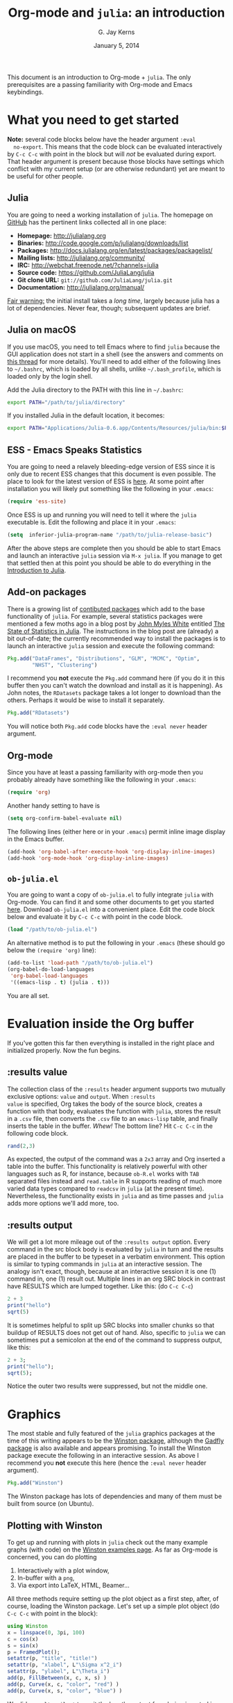 #+TITLE:    Org-mode and =julia=: an introduction
#+AUTHOR:   G. Jay Kerns
#+EMAIL:    gkerns@ysu.edu
#+DATE:     January 5, 2014
#+OPTIONS:  H:2
#+PROPERTY: exports both
#+PROPERTY: results output
#+PROPERTY: session *julia*
#+PROPERTY: tangle yes
#+LaTeX_HEADER: \DeclareUnicodeCharacter{22EE}{\vdots}

\newpage

This document is an introduction to Org-mode + =julia=. The only
prerequisites are a passing familiarity with Org-mode and Emacs
keybindings.

* What you need to get started

*Note:* several code blocks below have the header argument =:eval
  no-export=.  This means that the code block can be evaluated
  interactively by =C-c C-c= with point in the block but will /not/ be
  evaluated during export.  That header argument is present because
  those blocks have settings which conflict with my current setup (or
  are otherwise redundant) yet are meant to be useful for other
  people.

** Julia

You are going to need a working installation of =julia=.  The homepage
on [[https://github.com/JuliaLang/julia][GitHub]] has the pertinent links collected all in one place:

- *Homepage:* http://julialang.org
- *Binaries:* http://code.google.com/p/julialang/downloads/list
- *Packages:* http://docs.julialang.org/en/latest/packages/packagelist/
- *Mailing lists:* http://julialang.org/community/
- *IRC:* http://webchat.freenode.net/?channels=julia
- *Source code:* https://github.com/JuliaLang/julia
- *Git clone URL:* =git://github.com/JuliaLang/julia.git=
- *Documentation:* http://julialang.org/manual/

_Fair warning:_ the initial install takes a /long time/, largely
because julia has a lot of dependencies. Never fear, though;
subsequent updates are brief.

** Julia on macOS

If you use macOS, you need to tell Emacs where to find =julia= because the GUI application does not start in a shell (see the answers and comments on [[https://stackoverflow.com/questions/415403/whats-the-difference-between-bashrc-bash-profile-and-environment][this thread]] for more details). You'll need to add either of the following lines to =~/.bashrc=, which is loaded by all shells, unlike =~/.bash_profile=, which is loaded only by the login shell.

Add the Julia directory to the PATH with this line in =~/.bashrc=:
#+BEGIN_SRC bash :eval never
export PATH="/path/to/julia/directory"
#+END_SRC

If you installed Julia in the default location, it becomes:

#+BEGIN_SRC bash :eval never
export PATH="Applications/Julia-0.6.app/Contents/Resources/julia/bin:$PATH"
#+END_SRC

** ESS - Emacs Speaks Statistics

You are going to need a relavely bleeding-edge version of ESS since it
is only due to recent ESS changes that this document is even possible.
The place to look for the latest version of ESS is [[http://stat.ethz.ch/ESS/index.php?Section=download][here]].  At some
point after installation you will likely put something like the
following in your =.emacs=:

#+BEGIN_SRC emacs-lisp :eval never
(require 'ess-site)
#+END_SRC

Once ESS is up and running you will need to tell it where the =julia=
executable is. Edit the following and place it in your =.emacs=:

#+BEGIN_SRC emacs-lisp :eval never
(setq  inferior-julia-program-name "/path/to/julia-release-basic")
#+END_SRC

After the above steps are complete then you should be able to start
Emacs and launch an interactive =julia= session via =M-x julia=.  If
you manage to get that settled then at this point you should be able
to do everything in the [[file:intro-julia.org][Introduction to Julia]].

** Add-on packages

There is a growing list of [[http://docs.julialang.org/en/release-0.1/packages/packagelist/][contibuted packages]] which add to the base
functionality of =julia=.  For example, several statistics packages
were mentioned a few moths ago in a blog post by [[https://github.com/johnmyleswhite][John Myles White]]
entitled [[http://www.johnmyleswhite.com/notebook/2012/12/02/the-state-of-statistics-in-julia/][The State of Statistics in Julia]].  The instructions in the
blog post are (already) a bit out-of-date; the currently recommended
way to install the packages is to launch an interactive =julia=
session and execute the following command:

#+BEGIN_SRC julia :eval never
Pkg.add("DataFrames", "Distributions", "GLM", "MCMC", "Optim", 
        "NHST", "Clustering")
#+END_SRC

I recommend you *not* execute the =Pkg.add= command here (if you do it
in this buffer then you can't watch the download and install as it is
happening).  As John notes, the =RDatasets= package takes a lot longer
to download than the others.  Perhaps it would be wise to install it
separately.

#+BEGIN_SRC julia :eval never
Pkg.add("RDatasets")
#+END_SRC

You will notice both =Pkg.add= code blocks have the =:eval never=
header argument.

** Org-mode

Since you have at least a passing familiarity with org-mode then you
probably already have something like the following in your =.emacs=:

#+BEGIN_SRC emacs-lisp :eval no-export
(require 'org)
#+END_SRC

Another handy setting to have is

#+BEGIN_SRC emacs-lisp :eval no-export
(setq org-confirm-babel-evaluate nil)
#+END_SRC

The following lines (either here or in your =.emacs=) permit inline
image display in the Emacs buffer.

#+BEGIN_SRC emacs-lisp :eval no-export
(add-hook 'org-babel-after-execute-hook 'org-display-inline-images)   
(add-hook 'org-mode-hook 'org-display-inline-images)
#+END_SRC

** =ob-julia.el=

You are going to want a copy of =ob-julia.el= to fully integrate
=julia= with Org-mode.  You can find it and some other documents to
get you started [[https://github.com/gjkerns/ob-julia][here]].  Download =ob-julia.el= into a convenient place.
Edit the code block below and evaluate it by =C-c C-c= with point in
the code block.

#+BEGIN_SRC emacs-lisp :results silent :eval no-export
(load "/path/to/ob-julia.el")
#+END_SRC

An alternative method is to put the following in your =.emacs= (these
should go below the =(require 'org)= line):

#+BEGIN_SRC emacs-lisp :eval no-export
(add-to-list 'load-path "/path/to/ob-julia.el")
(org-babel-do-load-languages
 'org-babel-load-languages
 '((emacs-lisp . t) (julia . t)))
#+END_SRC

You are all set.

* Evaluation inside the Org buffer

If you've gotten this far then everything is installed in the right
place and initialized properly. Now the fun begins.

** :results value 

The collection class of the =:results= header argument supports two
mutually exclusive options: =value= and =output=.  When =:results
value= is specified, Org takes the body of the source block, creates a
function with that body, evaluates the function with =julia=, stores
the result in a =.csv= file, then converts the =.csv= file to an
=emacs-lisp= table, and finally inserts the table in the buffer.
/Whew!/ The bottom line?  Hit =C-c C-c= in the following code block.

#+BEGIN_SRC julia :results value
rand(2,3)
#+END_SRC

#+RESULTS:
| 0.3715303800228136 | 0.21579188514924108 | 0.3291019424007178 |
|  0.659813851572707 | 0.20079077424458047 | 0.9476793913656847 |

As expected, the output of the command was a =2x3= array and Org
inserted a table into the buffer.  This functionality is relatively
powerful with other languages such as R, for instance, because
=ob-R.el= works with =TAB= separated files instead and =read.table= in
R supports reading of much more varied data types compared to
=readcsv= in =julia= (at the present time).  Nevertheless, the
functionality exists in =julia= and as time passes and =julia= adds
more options we'll add more, too.

** :results output

We will get a lot more mileage out of the =:results output=
option. Every command in the src block body is evaluated by =julia= in
turn and the results are placed in the buffer to be typeset in a
verbatim environment.  This option is similar to typing commands in
=julia= at an interactive session.  The analogy isn't exact, though,
because at an interactive session it is one (1) command in, one (1)
result out.  Multiple lines in an org SRC block in contrast have
RESULTS which are lumped together.  Like this: (do =C-c C-c=)

#+BEGIN_SRC julia
2 + 3
print("hello")
sqrt(5)
#+END_SRC

#+RESULTS:
: 5
: hello
: 2.23606797749979

It is sometimes helpful to split up SRC blocks into smaller chunks so
that buildup of RESULTS does not get out of hand.  Also, specific to
=julia= we can sometimes put a semicolon at the end of the command to
suppress output, like this:

#+BEGIN_SRC julia
2 + 3;
print("hello");
sqrt(5);
#+END_SRC

#+RESULTS:
: 
: hello

Notice the outer two results were suppressed, but not the middle one.

* Graphics

The most stable and fully featured of the =julia= graphics packages at
the time of this writing appears to be the [[https://github.com/nolta/Winston.jl][Winston package]], although
the [[https://github.com/dcjones/Gadfly.jl][Gadfly package]] is also available and appears promising.  To
install the Winston package execute the following in an interactive
session.  As above I recommend you *not* execute this here (hence the
=:eval never= header argument).

#+BEGIN_SRC julia :eval never
Pkg.add("Winston")
#+END_SRC

The Winston package has lots of dependencies and many of them must be
built from source (on Ubuntu).

** Plotting with Winston

To get up and running with plots in =julia= check out the many example
graphs (with code) on the [[https://github.com/nolta/Winston.jl/blob/master/doc/examples.md][Winston examples page]]. As far as Org-mode is
concerned, you can do plotting

1. Interactively with a plot window,
2. In-buffer with a =png=,
3. Via export into LaTeX, HTML, Beamer...

All three methods require setting up the plot object as a first step,
after, of course, loading the Winston package.  Let's set up a simple
plot object (do =C-c C-c= with point in the block):

#+BEGIN_SRC julia :results silent :eval no-export
using Winston
x = linspace(0, 3pi, 100)
c = cos(x)
s = sin(x)
p = FramedPlot();
setattr(p, "title", "title!")
setattr(p, "xlabel", L"\Sigma x^2_i")
setattr(p, "ylabel", L"\Theta_i")
add(p, FillBetween(x, c, x, s) )
add(p, Curve(x, c, "color", "red") )
add(p, Curve(x, s, "color", "blue") )
#+END_SRC

We did =:results silent= to omit the lengthy output from being
inserted in the org buffer. So the hard part is finished -- we've
created a plot object =p= which is now available to manipulate.

To launch a plot window and look at the graph right now evaluate the
following code block.

#+BEGIN_SRC julia :exports code :eval no-export
Winston.tk(p)
#+END_SRC

A plot should open in an X11 window with a pretty graph. Suppose
instead we'd like to insert the graph in the org buffer right now. We
need the inline-image display options described in section [[Org
mode]]. Assuming you've done that, evaluate the following code block.

#+BEGIN_SRC julia :results graphics :file example1.png :eval no-export
file(p, "example1.png")
#+END_SRC

#+RESULTS:
[[file:example1.png]]

The code block evaluates the command =file(p, "example1.png")=, which
tells =julia= to write the graph to a =.png= file (also available are
=.pdf=, =.svg=, and =.eps=, though none of those can be inserted in
the org buffer).  The header argument =:results graphics= tells
org-mode that the results are going to be graphics (as opposed to
elisp tables or STDOUT output) and the header argument =:file
example1.png= tells org to insert an link to the file =example1.png=
(just created by =julia=) right after the the code block.  This link
is evaluated by =org-display-inline-images= which results in a =.png=
in the org buffer.

Notice that we had to specify the file name /twice/, once inside the
code block and once as a header argument.  Some languages (such as R)
only require one specification: the header argument.  The reason for
this is simple: =ob-R.el= includes code which dynamically constructs a
graphics device call behind the scenes, the call depending on the file
extension in the =:file= header argument.  Such a thing is more
difficult with =julia= because different graphics packages have
markedly different device calls (for instance, =Gadfly= uses
=SVG("filename", p)=).  Maybe someday the calls will stabilize and it
will make sense to write wrapper code to do that automatically.  In
the meantime, use whatever package you like and write the filename
twice.

We'll defer the export method discussion to the next section.

* Export to other formats

Sooner or later you will want to share your work with others, people
who have not (yet) fully come to the realization that Emacs+Org is
really quite better than sliced bread and also is destined to conquer
the entire observable Universe.  Perhaps you'd like to make a
presentation about how awesome =julia= is at a(n) (inter)national
conference. Org-mode supports export to multiple formats.  Here we'll
describe a few.  There has been work recently on a brand new exporter
which hasn't yet made it to the official maintenance branch as of the
time of this writing.  The following instructions apply to the new
exporter, which is one of the reasons why it was important in the
first section to update your Org-mode.

** HTML
This is the easiest. Insert the following in your =.emacs=:

#+BEGIN_SRC emacs-lisp :eval no-export
(require 'ox-html)
#+END_SRC

Then open this file and execute =C-c C-e= to open the export
dispatcher.  From there you have three options:

1. =h H= exports as an HTML buffer (can be saved later),
2. =h h= exports as an HTML file (saved in the working directory),
3. =h o= exports as an HTML file and opens in a browser.

That's it.  There are a lot of other cool things you can do; see the
Org manual.  If you export to HTML then you are going to want your
images (if any) to be =.png= or =.svg= files.

** LaTeX

This one is just as easy.  Insert the following in your =.emacs=:

#+BEGIN_SRC emacs-lisp :eval no-export
(require 'ox-latex)
#+END_SRC

Then open this file and do

1. =C-c C-e l L= to export as a LaTeX buffer,
2. =C-c C-e l l= to export as a LaTeX file,
3. =C-c C-e l p= to export as LaTeX and generate a PDF,
3. =C-c C-e l o= to export as LaTeX, generate PDF, and open.

There are a /ton/ of other LaTeX things to do.  See the Org manual.
If you export to PDF then it's fine to use image formats =.png=,
=.eps=, or =.pdf=, but the =.png= exports as a blurry raster image -
use =.pdf= instead (or =.eps= for external plain LaTeX export).

** Beamer

Beamer is a special case unto itself. The short story is that you need
the following in your =.emacs=:

#+BEGIN_SRC emacs-lisp :eval no-export
(require 'ox-beamer)
#+END_SRC

Then also add an entry for the beamer class in your =.emacs=.  Here is
a boilerplate version which you can customize to taste:

#+BEGIN_SRC emacs-lisp :eval no-export
(add-to-list 'org-latex-classes
	     '("beamer"
	       "\\documentclass[presentation]{beamer}
        \[DEFAULT-PACKAGES]
        \[PACKAGES]
        \[EXTRA]"
	       ("\\section{%s}" . "\\section*{%s}")
	       ("\\subsection{%s}" . "\\subsection*{%s}")
	       ("\\subsubsection{%s}" . "\\subsubsection*{%s}")))
#+END_SRC

Since beamer is such a special case I have tweaked a minimal =julia=
beamer presentation in [[file:ob-julia-beamer.org][Sample =julia= Presentation]]. See there, see the
Org manual, and see Worg too for more information.

* Other things to mention

- You can extract all of the =julia= source code (also known as
  /tangling/ the Org document) with the keystrokes =C-c C-v t=.  This
  will generate a =julia= script (with extension =.jl=) in the working
  directory.  Note that this capability is turned off by default.  You
  can activate it by adding the header argument =:tangle yes= to those
  code blocks you'd like to tangle or doing a buffer-wide header
  setting with the line =#+PROPERTY: tangle yes= near the top of the
  org file.  See the Org manual for details.

- At the time of this writing =ob-julia.el= only supports =:session=
  evaluation and does not support external process evaluation. This
  means that every =SRC julia= block should have a =:session
  SOMETHING= header argument.  Alternatively, you can put a
  buffer-wide header argument at the top of the org file, something
  like this:

  : #+PROPERTY: session *julia*

- You may have noticed that those =julia= code lines with no output
  (for instance, lines with semicolons =;= at the end) generate an
  empty line in the =#+RESULTS= below the code block.  Consequently,
  the first time you evaluate a =julia= code block without having
  previously initiated a =julia= session with =M-x julia= the
  =#+RESULTS= will have an extra mystery empty line.  It is no
  mystery.  The first statement executed by ESS when loading =julia=
  is an =include= command.  That command has no output.  If that empty
  line bothers you then execute the code block again; the mystery
  empty line will disappear.

- Be careful when executing code blocks with =:results value=.  Code
  block evaluation in that case works by writing the =julia= commands
  to an external file in the =/tmp= directory, evaluating the commands
  with =julia=, writing the results to a comma-separated (=.csv=)
  file, then reading the =.csv= file and converting the result to
  =elisp= for insertion to the org buffer.  Not all object types are
  supported by =julia= for writing to =.csv= files, in particular,
  =1x1= matrices and arrays of ASCII characters are not supported
  (yet).  If you try to evaluate code blocks in those cases (or any
  other case where output to =.csv= is not supported) then you will
  get an error.

- After playing around with =julia= for a while you will notice that
  instead of printing long arrays it will elide them with vertical
  dots in the middle of the output which look similar to this \(
  \vdots \) in the buffer.  It turns out that LaTeX does not like
  those three dots because they correspond to a special character, and
  the upshot is that your org file will not export to LaTeX
  successfully.  One way around this is to explicitly declare that
  special symbol in the LaTeX header. That is the reason for the
  following line at the top of this org file.

  : #+LaTeX_HEADER: \DeclareUnicodeCharacter{22EE}{\vdots}

- =ob-julia.el= does not support =rownames= and =colnames= like
  =ob-R.el= does.
